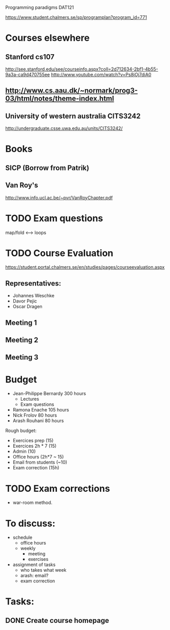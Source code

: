 Programming paradigms DAT121

https://www.student.chalmers.se/sp/programplan?program_id=771

* Courses elsewhere
** Stanford cs107 
 http://see.stanford.edu/see/courseinfo.aspx?coll=2d712634-2bf1-4b55-9a3a-ca9d470755ee
 http://www.youtube.com/watch?v=Ps8jOj7diA0

** http://www.cs.aau.dk/~normark/prog3-03/html/notes/theme-index.html

** University of western australia CITS3242 
http://undergraduate.csse.uwa.edu.au/units/CITS3242/

* Books
** SICP (Borrow from Patrik)
** Van Roy's
http://www.info.ucl.ac.be/~pvr/VanRoyChapter.pdf

* TODO Exam questions
map/fold          <-->  loops
* TODO Course Evaluation
https://student.portal.chalmers.se/en/studies/pages/courseevaluation.aspx

** Representatives:
- Johannes Weschke
- Davor Pejic
- Oscar Dragen
** Meeting 1
   SCHEDULED: <2012-01-18 Wed>
** Meeting 2
** Meeting 3
* Budget

+ Jean-Philippe Bernardy  300 hours
  - Lectures
  - Exam questions

+ Ramona Enache  105 hours
+ Nick Frolov  80 hours
+ Arash Rouhani  80 hours

Rough budget:

- Exercices prep   (15)
- Exercices 2h * 7 (15)
- Admin            (10)
- Office hours (2h*7 ~ 15) 
- Email from students (~10) 
- Exam correction (15h)

* TODO Exam corrections
 - war-room method.

* To discuss:

- schedule
  + office hours
  + weekly 
    * meeting
    * exercises
- assignment of tasks
  + who takes what week
  + arash: email?
  + exam correction

* Tasks:
** DONE Create course homepage
